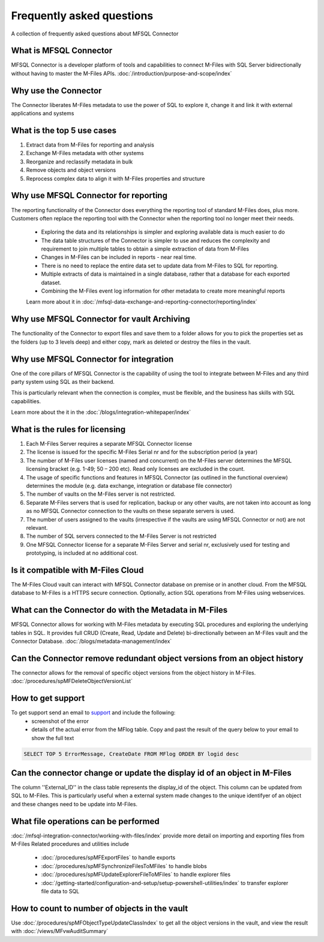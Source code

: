 Frequently asked questions
==========================

A collection of frequently asked questions about MFSQL Connector

What is MFSQL Connector
~~~~~~~~~~~~~~~~~~~~~~~

MFSQL Connector is a developer platform of tools and capabilities to connect M-Files
with SQL Server bidirectionally without having to master the M-Files APIs.  :doc:`/introduction/purpose-and-scope/index`

Why use the Connector
~~~~~~~~~~~~~~~~~~~~~

The Connector liberates M-Files metadata to use the power of SQL to explore it, change it and link it with external applications and systems

What is the top 5 use cases
~~~~~~~~~~~~~~~~~~~~~~~~~~~

#. Extract data from M-Files for reporting and analysis
#. Exchange M-Files metadata with other systems
#. Reorganize and reclassify metadata in bulk
#. Remove objects and object versions
#. Reprocess complex data to align it with M-Files properties and structure

Why use MFSQL Connector for reporting
~~~~~~~~~~~~~~~~~~~~~~~~~~~~~~~~~~~~~

The reporting functionality of the Connector does everything the reporting tool of standard M-Files does, plus more. Customers often replace the reporting tool with the Connector when the reporting tool no longer meet their needs.

 - Exploring the data and its relationships is simpler and exploring available data is much easier to do
 - The data table structures of the Connector is simpler to use and reduces the complexity and requirement to join multiple tables to obtain a simple extraction of data from M-Files
 - Changes in M-Files can be included in reports - near real time.
 - There is no need to replace the entire data set to update data from M-Files to SQL for reporting.
 - Multiple extracts of data is maintained in a single database, rather that a database for each exported dataset.
 - Combining the M-Files event log information for other metadata to create more meaningful reports

 Learn more about it in :doc:`/mfsql-data-exchange-and-reporting-connector/reporting/index`

Why use MFSQL Connector for vault Archiving
~~~~~~~~~~~~~~~~~~~~~~~~~~~~~~~~~~~~~~~~~~~~~

The functionality of the Connector to export files and save them to a folder allows for you to pick the properties set as the folders (up to 3 levels deep) and either copy, mark as deleted or destroy the files in the vault.

Why use MFSQL Connector for integration
~~~~~~~~~~~~~~~~~~~~~~~~~~~~~~~~~~~~~~~

One of the core pillars of MFSQL Connector is the capability of using the tool to integrate between M-Files and any third party system using SQL as their backend.

This is particularly relevant when the connection is complex, must be flexible, and the business has skills with SQL capabilities.

Learn more about the it in the :doc:`/blogs/integration-whitepaper/index`

What is the rules for licensing
~~~~~~~~~~~~~~~~~~~~~~~~~~~~~~~

#. Each M-Files Server requires a separate MFSQL Connector license
#. The license is issued for the specific M-Files Serial nr and for the subscription period (a year)
#. The number of M-Files user licenses (named and concurrent) on the M-Files server determines the MFSQL licensing bracket (e.g. 1-49; 50 – 200 etc). Read only licenses are excluded in the count.
#. The usage of specific functions and features in MFSQL Connector (as outlined in the functional overview) determines the module (e.g. data exchange, integration or database file connector)
#. The number of vaults on the M-Files server is not restricted.
#. Separate M-Files servers that is used for replication, backup or any other vaults, are not taken into account as long as no MFSQL Connector connection to the vaults on these separate servers is used.
#. The number of users assigned to the vaults (irrespective if the vaults are using MFSQL Connector or not) are not relevant.
#. The number of SQL servers connected to the M-Files Server is not restricted
#. One MFSQL Connector license for a separate M-Files Server and serial nr, exclusively used for testing and prototyping,  is included at no additional cost.


Is it compatible with M-Files Cloud
~~~~~~~~~~~~~~~~~~~~~~~~~~~~~~~~~~~

The M-Files Cloud vault can interact with MFSQL Connector database on premise or in another cloud.
From the MFSQL database to M-Files is a HTTPS secure connection. Optionally, action SQL operations from M-Files using webservices.

What can the Connector do with the Metadata in M-Files
~~~~~~~~~~~~~~~~~~~~~~~~~~~~~~~~~~~~~~~~~~~~~~~~~~~~~~

MFSQL Connector allows for working with M-Files metadata by executing SQL procedures and exploring the underlying tables in SQL.  It provides full CRUD (Create, Read, Update and Delete) bi-directionally between an M-Files vault and the Connector Database.
:doc:`/blogs/metadata-management/index`

Can the Connector remove redundant object versions from an object history
~~~~~~~~~~~~~~~~~~~~~~~~~~~~~~~~~~~~~~~~~~~~~~~~~~~~~~~~~~~~~~~~~~~~~~~~~

The connector allows for the removal of specific object versions from the object history in M-Files.  :doc:`/procedures/spMFDeleteObjectVersionList`

How to get support
~~~~~~~~~~~~~~~~~~

To get support send an email to `support <mailto:support@lamininsolutions.com>`__ and include the following:
 -  screenshot of the error
 -  details of the actual error from the MFlog table.  Copy and past the result of the query below to your email to show the full text

.. code:: sql

      SELECT TOP 5 ErrorMessage, CreateDate FROM MFlog ORDER BY logid desc

Can the connector change or update the display id of an object in M-Files
~~~~~~~~~~~~~~~~~~~~~~~~~~~~~~~~~~~~~~~~~~~~~~~~~~~~~~~~~~~~~~~~~~~~~~~~~

The column ''External_ID'' in the class table represents the display_id of the object. This column can be updated from SQL to M-Files. This is particularly useful when a external system made changes to the unique identifyer of an object and these changes need to be update into M-Files.

What file operations can be performed
~~~~~~~~~~~~~~~~~~~~~~~~~~~~~~~~~~~~~

:doc:`/mfsql-integration-connector/working-with-files/index` provide more detail on importing and exporting files from M-Files
Related procedures and utilities include

 -  :doc:`/procedures/spMFExportFiles` to handle exports
 -  :doc:`/procedures/spMFSynchronizeFilesToMFiles` to handle blobs
 -  :doc:`/procedures/spMFUpdateExplorerFileToMFiles` to handle explorer files
 -  :doc:`/getting-started/configuration-and-setup/setup-powershell-utilities/index` to transfer explorer file data to SQL

How to count to number of objects in the vault
~~~~~~~~~~~~~~~~~~~~~~~~~~~~~~~~~~~~~~~~~~~~~~

Use :doc:`/procedures/spMFObjectTypeUpdateClassIndex` to get all the object versions in the vault, and view the result with :doc:`/views/MFvwAuditSummary`

